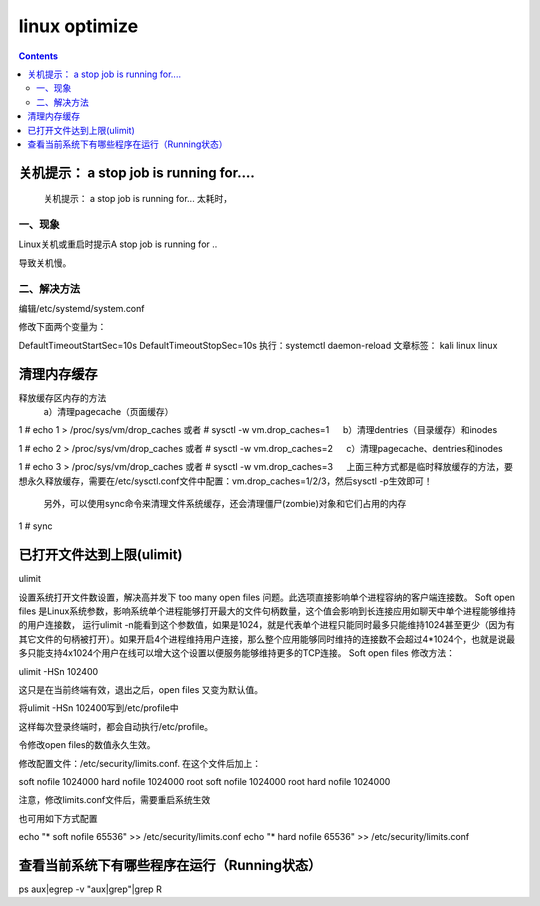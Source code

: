 linux optimize
#########################

.. contents::

关机提示： a stop job is running for....
``````````````````````````````````````````````

 关机提示： a stop job is running for... 太耗时，

一、现象
-----------------

Linux关机或重启时提示A stop job is running for ..


导致关机慢。


二、解决方法
-------------------

编辑/etc/systemd/system.conf


修改下面两个变量为：


DefaultTimeoutStartSec=10s
DefaultTimeoutStopSec=10s
执行：systemctl daemon-reload
文章标签： kali linux linux


清理内存缓存
```````````````````

释放缓存区内存的方法
    a）清理pagecache（页面缓存）

1
# echo 1 > /proc/sys/vm/drop_caches     或者 # sysctl -w vm.drop_caches=1
　 b）清理dentries（目录缓存）和inodes

1
# echo 2 > /proc/sys/vm/drop_caches     或者 # sysctl -w vm.drop_caches=2
　 c）清理pagecache、dentries和inodes

1
# echo 3 > /proc/sys/vm/drop_caches     或者 # sysctl -w vm.drop_caches=3
　 上面三种方式都是临时释放缓存的方法，要想永久释放缓存，需要在/etc/sysctl.conf文件中配置：vm.drop_caches=1/2/3，然后sysctl -p生效即可！

    另外，可以使用sync命令来清理文件系统缓存，还会清理僵尸(zombie)对象和它们占用的内存

1
# sync


已打开文件达到上限(ulimit)
```````````````````````````

ulimit

设置系统打开文件数设置，解决高并发下 too many open files 问题。此选项直接影响单个进程容纳的客户端连接数。 Soft open files 是Linux系统参数，影响系统单个进程能够打开最大的文件句柄数量，这个值会影响到长连接应用如聊天中单个进程能够维持的用户连接数， 运行ulimit -n能看到这个参数值，如果是1024，就是代表单个进程只能同时最多只能维持1024甚至更少（因为有其它文件的句柄被打开）。如果开启4个进程维持用户连接，那么整个应用能够同时维持的连接数不会超过4*1024个，也就是说最多只能支持4x1024个用户在线可以增大这个设置以便服务能够维持更多的TCP连接。 Soft open files 修改方法：

ulimit -HSn 102400

这只是在当前终端有效，退出之后，open files 又变为默认值。

将ulimit -HSn 102400写到/etc/profile中

这样每次登录终端时，都会自动执行/etc/profile。

令修改open files的数值永久生效。

修改配置文件：/etc/security/limits.conf. 在这个文件后加上：

soft nofile 1024000
hard nofile 1024000
root soft nofile 1024000
root hard nofile 1024000

注意，修改limits.conf文件后，需要重启系统生效

也可用如下方式配置

echo "*      soft    nofile     65536" >> /etc/security/limits.conf
echo "*      hard    nofile     65536" >> /etc/security/limits.conf




查看当前系统下有哪些程序在运行（Running状态）
```````````````````````````````````

ps aux|egrep -v "aux|grep"|grep R

